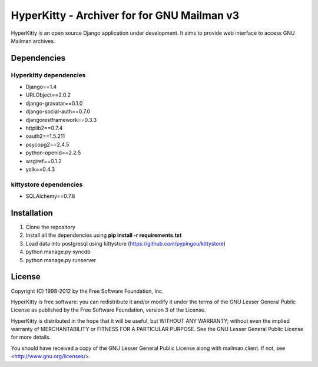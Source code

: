 ===================================
HyperKitty - Archiver for for GNU Mailman v3
===================================

HyperKitty is an open source Django application under development. It aims to provide web interface to access GNU Mailman archives.


Dependencies
============

Hyperkitty dependencies
-----------------------
* Django==1.4 
* URLObject==2.0.2 
* django-gravatar==0.1.0
* django-social-auth==0.7.0
* djangorestframework==0.3.3
* httplib2==0.7.4
* oauth2==1.5.211
* psycopg2==2.4.5
* python-openid==2.2.5
* wsgiref==0.1.2
* yolk==0.4.3


kittystore dependencies
-----------------------
* SQLAlchemy==0.7.8




Installation
============
1. Clone the repository
2. Install all the dependencies using **pip install -r requirements.txt**
3. Load data into postgresql using kittystore (https://github.com/pypingou/kittystore)
4. python manage.py syncdb
5. python manage.py runserver


License 
========

Copyright (C) 1998-2012 by the Free Software Foundation, Inc.

HyperKitty is free software: you can redistribute it and/or
modify it under the terms of the GNU Lesser General Public License as
published by the Free Software Foundation, version 3 of the License.

HyperKitty is distributed in the hope that it will be useful,
but WITHOUT ANY WARRANTY; without even the implied warranty of
MERCHANTABILITY or FITNESS FOR A PARTICULAR PURPOSE. See the GNU Lesser
General Public License for more details.

You should have received a copy of the GNU Lesser General Public License
along with mailman.client. If not, see <http://www.gnu.org/licenses/>.

